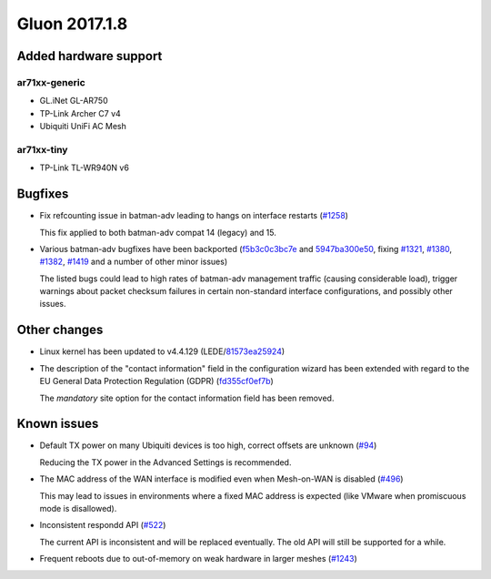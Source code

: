 Gluon 2017.1.8
==============

Added hardware support
~~~~~~~~~~~~~~~~~~~~~~

ar71xx-generic
^^^^^^^^^^^^^^

* GL.iNet GL-AR750
* TP-Link Archer C7 v4
* Ubiquiti UniFi AC Mesh

ar71xx-tiny
^^^^^^^^^^^

* TP-Link TL-WR940N v6


Bugfixes
~~~~~~~~

* Fix refcounting issue in batman-adv leading to hangs on interface restarts
  (`#1258 <https://github.com/freifunk-gluon/gluon/issues/1258>`_)

  This fix applied to both batman-adv compat 14 (legacy) and 15.

* Various batman-adv bugfixes have been backported
  (`f5b3c0c3bc7e <https://github.com/freifunk-gluon/gluon/commit/f5b3c0c3bc7e795b4b544cbaa49e9c6ca7581ce9>`_ and
  `5947ba300e50 <https://github.com/freifunk-gluon/gluon/commit/5947ba300e50726a8af38fb115b834172780ab26>`_,
  fixing
  `#1321 <https://github.com/freifunk-gluon/gluon/issues/1321>`_,
  `#1380 <https://github.com/freifunk-gluon/gluon/issues/1380>`_,
  `#1382 <https://github.com/freifunk-gluon/gluon/issues/1382>`_,
  `#1419 <https://github.com/freifunk-gluon/gluon/issues/1419>`_
  and a number of other minor issues)

  The listed bugs could lead to high rates of batman-adv management traffic
  (causing considerable load), trigger warnings about packet checksum failures
  in certain non-standard interface configurations, and possibly other issues.


Other changes
~~~~~~~~~~~~~

* Linux kernel has been updated to v4.4.129 (LEDE/`81573ea25924 <https://git.openwrt.org/?p=openwrt/openwrt.git;a=commit;h=81573ea259247f1c6c1a7a490de174d0a6c48a64>`_)

* The description of the "contact information" field in the configuration wizard
  has been extended with regard to the EU General Data Protection Regulation (GDPR)
  (`fd355cf0ef7b <https://github.com/freifunk-gluon/gluon/commit/fd355cf0ef7ba0d1c9137bfb8fd76e87ad5d1aba>`_)

  The *mandatory* site option for the contact information field has been removed.


Known issues
~~~~~~~~~~~~

* Default TX power on many Ubiquiti devices is too high, correct offsets are unknown (`#94 <https://github.com/freifunk-gluon/gluon/issues/94>`_)

  Reducing the TX power in the Advanced Settings is recommended.

* The MAC address of the WAN interface is modified even when Mesh-on-WAN is disabled (`#496 <https://github.com/freifunk-gluon/gluon/issues/496>`_)

  This may lead to issues in environments where a fixed MAC address is expected (like VMware when promiscuous mode is disallowed).

* Inconsistent respondd API (`#522 <https://github.com/freifunk-gluon/gluon/issues/522>`_)

  The current API is inconsistent and will be replaced eventually. The old API will still be supported for a while.

* Frequent reboots due to out-of-memory on weak hardware in larger meshes
  (`#1243 <https://github.com/freifunk-gluon/gluon/issues/1243>`_)
